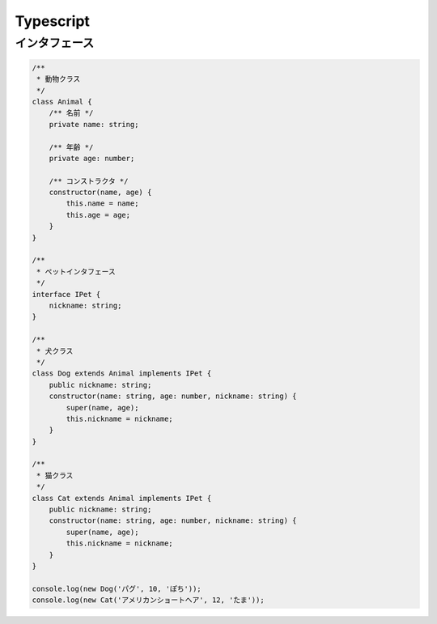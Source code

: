 ===============
Typescript
===============

インタフェース
==============

.. code-block:: ts

  /**
   * 動物クラス
   */
  class Animal {
      /** 名前 */
      private name: string;

      /** 年齢 */
      private age: number;

      /** コンストラクタ */
      constructor(name, age) {
          this.name = name;
          this.age = age;
      }
  }

  /**
   * ペットインタフェース
   */
  interface IPet {
      nickname: string;
  }

  /**
   * 犬クラス
   */
  class Dog extends Animal implements IPet {
      public nickname: string;
      constructor(name: string, age: number, nickname: string) {
          super(name, age);
          this.nickname = nickname;
      }
  }

  /**
   * 猫クラス
   */
  class Cat extends Animal implements IPet {
      public nickname: string;
      constructor(name: string, age: number, nickname: string) {
          super(name, age);
          this.nickname = nickname;
      }
  }

  console.log(new Dog('パグ', 10, 'ぽち'));
  console.log(new Cat('アメリカンショートヘア', 12, 'たま'));

